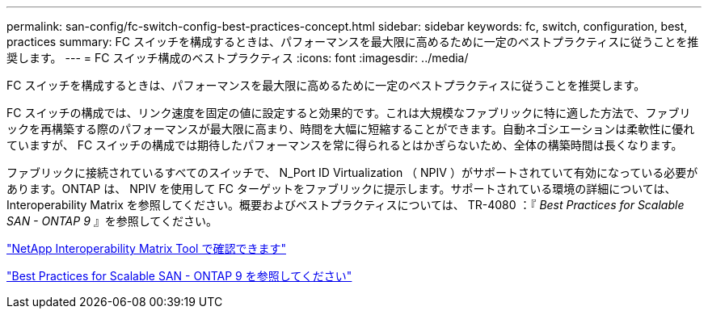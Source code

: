 ---
permalink: san-config/fc-switch-config-best-practices-concept.html 
sidebar: sidebar 
keywords: fc, switch, configuration, best, practices 
summary: FC スイッチを構成するときは、パフォーマンスを最大限に高めるために一定のベストプラクティスに従うことを推奨します。 
---
= FC スイッチ構成のベストプラクティス
:icons: font
:imagesdir: ../media/


[role="lead"]
FC スイッチを構成するときは、パフォーマンスを最大限に高めるために一定のベストプラクティスに従うことを推奨します。

FC スイッチの構成では、リンク速度を固定の値に設定すると効果的です。これは大規模なファブリックに特に適した方法で、ファブリックを再構築する際のパフォーマンスが最大限に高まり、時間を大幅に短縮することができます。自動ネゴシエーションは柔軟性に優れていますが、 FC スイッチの構成では期待したパフォーマンスを常に得られるとはかぎらないため、全体の構築時間は長くなります。

ファブリックに接続されているすべてのスイッチで、 N_Port ID Virtualization （ NPIV ）がサポートされていて有効になっている必要があります。ONTAP は、 NPIV を使用して FC ターゲットをファブリックに提示します。サポートされている環境の詳細については、 Interoperability Matrix を参照してください。概要およびベストプラクティスについては、 TR-4080 ：『 _Best Practices for Scalable SAN - ONTAP 9_ 』を参照してください。

https://mysupport.netapp.com/matrix["NetApp Interoperability Matrix Tool で確認できます"]

http://www.netapp.com/us/media/tr-4080.pdf["Best Practices for Scalable SAN - ONTAP 9 を参照してください"]
